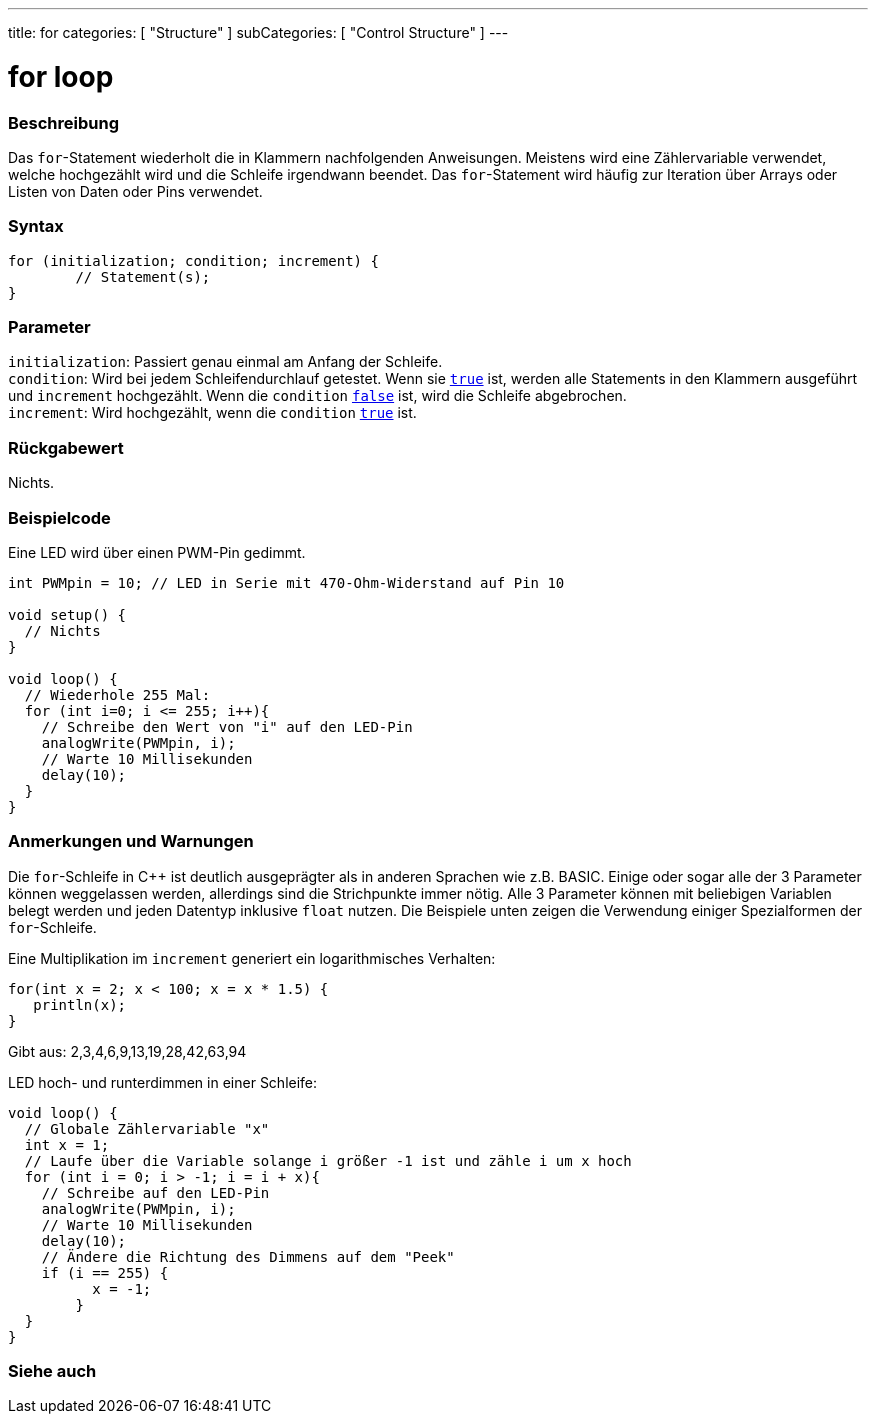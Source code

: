---
title: for
categories: [ "Structure" ]
subCategories: [ "Control Structure" ]
---





= for loop


// ÜBERSICHTSABSCHNITT STARTET
[#overview]
--

[float]
=== Beschreibung
Das `for`-Statement wiederholt die in Klammern nachfolgenden Anweisungen. Meistens wird eine Zählervariable verwendet, welche hochgezählt wird und die Schleife irgendwann beendet.
Das `for`-Statement wird häufig zur Iteration über Arrays oder Listen von Daten oder Pins verwendet.
[%hardbreaks]


[float]
=== Syntax
[source,arduino]
----
for (initialization; condition; increment) {
	// Statement(s);
}
----

[float]
=== Parameter
`initialization`: Passiert genau einmal am Anfang der Schleife. +
`condition`: Wird bei jedem Schleifendurchlauf getestet. Wenn sie `link:../../../variables/constants/constants[true]` ist, werden alle Statements in den Klammern ausgeführt und `increment` hochgezählt. Wenn
			 die `condition` `link:../../../variables/constants/constants[false]` ist, wird die Schleife abgebrochen. +
`increment`: Wird hochgezählt, wenn die `condition` link:../../../variables/constants/constants[`true`] ist.


[float]
=== Rückgabewert
Nichts.

--
// ÜBERSICHTSABSCHNITT ENDET




// HOW-TO-USE-ABSCHNITT STARTET
[#howtouse]
--

[float]
=== Beispielcode
// Beschreibe, worum es im Beispielcode geht und füge relevanten Code hinzu.   ►►►►► DIESER ABSCHNITT IST VERPFLICHTEND ◄◄◄◄◄
Eine LED wird über einen PWM-Pin gedimmt.

[source,arduino]
----
int PWMpin = 10; // LED in Serie mit 470-Ohm-Widerstand auf Pin 10

void setup() {
  // Nichts
}

void loop() {
  // Wiederhole 255 Mal:
  for (int i=0; i <= 255; i++){
    // Schreibe den Wert von "i" auf den LED-Pin
    analogWrite(PWMpin, i);
    // Warte 10 Millisekunden
    delay(10);
  }
}
----
[%hardbreaks]

[float]
=== Anmerkungen und Warnungen
Die `for`-Schleife in pass:[C++] ist deutlich ausgeprägter als in anderen Sprachen wie z.B. BASIC. Einige oder sogar alle der 3 Parameter können weggelassen werden,
allerdings sind die Strichpunkte immer nötig. Alle 3 Parameter können mit beliebigen Variablen belegt werden und jeden Datentyp inklusive `float` nutzen.
Die Beispiele unten zeigen die Verwendung einiger Spezialformen der `for`-Schleife.
[%hardbreaks]

Eine Multiplikation im `increment` generiert ein logarithmisches Verhalten:

[source,arduino]
----
for(int x = 2; x < 100; x = x * 1.5) {
   println(x);
}
----

Gibt aus: 2,3,4,6,9,13,19,28,42,63,94
[%hardbreaks]

LED hoch- und runterdimmen in einer Schleife:

[source,arduino]
----
void loop() {
  // Globale Zählervariable "x"
  int x = 1;
  // Laufe über die Variable solange i größer -1 ist und zähle i um x hoch
  for (int i = 0; i > -1; i = i + x){
    // Schreibe auf den LED-Pin
    analogWrite(PWMpin, i); 
    // Warte 10 Millisekunden
    delay(10);
    // Ändere die Richtung des Dimmens auf dem "Peek"
    if (i == 255) {
	  x = -1; 
	}
  }
}
----


--
// HOW-TO-USE-ABSCHNITT ENDET


// SIEHE-AUCH-ABSCHNITT SECTION BEGINS
[#see_also]
--

[float]
=== Siehe auch

[role="language"]

--
// SIEHE-AUCH-ABSCHNITT SECTION ENDET
